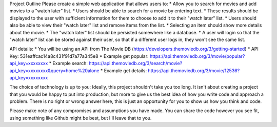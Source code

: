 Project Outline
Please create a simple web application that allows users to:
* Allow you to search for movies and add movies to a "watch later" list. 
* Users should be able to search for a movie by entering text. 
* These results should be displayed to the user with sufficient information for them to choose to add it to their "watch later" list. 
* Users should also be able to view their "watch later" list and remove items from the list. 
* Selecting an item should show more details about the movie.
* The "watch later" list should be persisted somewhere like a database.
* A user will login so that the "watch later" list can be stored against their user, so that if a different user logs in, they won't see the same list.

API details:
* You will be using an API from The Movie DB (https://developers.themoviedb.org/3/getting-started)
* API Key: 531eaffcac14a8c431f91d7a77a345e8
* Example get popular:
https://api.themoviedb.org/3/movie/popular?api_key=xxxxxxxx
* Example search: https://api.themoviedb.org/3/search/movie?api_key=xxxxxxxx&query=home%20alone 
* Example get details: https://api.themoviedb.org/3/movie/12536?api_key=xxxxxxxx

The choice of technology is up to you:
Ideally, this project shouldn't take you too long. It isn't about creating a project that you would be happy to put into production, but more to give us the best idea of how you write code and approach a problem. There is no right or wrong answer here, this is just an opportunity for you to show us how you think and code. 

Please make note of any compromises and assumptions you have made. You can share the code however you see fit, using something like Github might be best, but I'll leave that to you.
